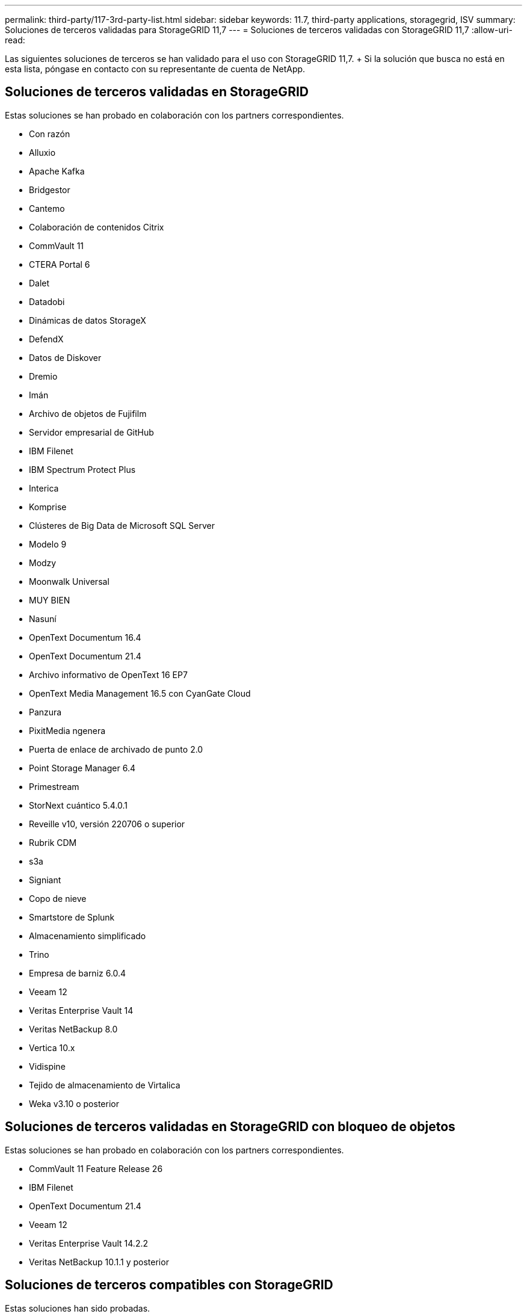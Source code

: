 ---
permalink: third-party/117-3rd-party-list.html 
sidebar: sidebar 
keywords: 11.7, third-party applications, storagegrid, ISV 
summary: Soluciones de terceros validadas para StorageGRID 11,7 
---
= Soluciones de terceros validadas con StorageGRID 11,7
:allow-uri-read: 


[role="lead"]
Las siguientes soluciones de terceros se han validado para el uso con StorageGRID 11,7. + Si la solución que busca no está en esta lista, póngase en contacto con su representante de cuenta de NetApp.



== Soluciones de terceros validadas en StorageGRID

Estas soluciones se han probado en colaboración con los partners correspondientes.

* Con razón
* Alluxio
* Apache Kafka
* Bridgestor
* Cantemo
* Colaboración de contenidos Citrix
* CommVault 11
* CTERA Portal 6
* Dalet
* Datadobi
* Dinámicas de datos StorageX
* DefendX
* Datos de Diskover
* Dremio
* Imán
* Archivo de objetos de Fujifilm
* Servidor empresarial de GitHub
* IBM Filenet
* IBM Spectrum Protect Plus
* Interica
* Komprise
* Clústeres de Big Data de Microsoft SQL Server
* Modelo 9
* Modzy
* Moonwalk Universal
* MUY BIEN
* Nasuní
* OpenText Documentum 16.4
* OpenText Documentum 21.4
* Archivo informativo de OpenText 16 EP7
* OpenText Media Management 16.5 con CyanGate Cloud
* Panzura
* PixitMedia ngenera
* Puerta de enlace de archivado de punto 2.0
* Point Storage Manager 6.4
* Primestream
* StorNext cuántico 5.4.0.1
* Reveille v10, versión 220706 o superior
* Rubrik CDM
* s3a
* Signiant
* Copo de nieve
* Smartstore de Splunk
* Almacenamiento simplificado
* Trino
* Empresa de barniz 6.0.4
* Veeam 12
* Veritas Enterprise Vault 14
* Veritas NetBackup 8.0
* Vertica 10.x
* Vidispine
* Tejido de almacenamiento de Virtalica
* Weka v3.10 o posterior




== Soluciones de terceros validadas en StorageGRID con bloqueo de objetos

Estas soluciones se han probado en colaboración con los partners correspondientes.

* CommVault 11 Feature Release 26
* IBM Filenet
* OpenText Documentum 21.4
* Veeam 12
* Veritas Enterprise Vault 14.2.2
* Veritas NetBackup 10.1.1 y posterior




== Soluciones de terceros compatibles con StorageGRID

Estas soluciones han sido probadas.

* Software de archivado
* Comunicaciones de Axis
* Congruity360
* Marcos de datos
* Plataforma EcoDigital DIVA
* Encoding.com
* Archivo de objetos de Fujifilm
* GE Centricity Enterprise Archive
* Hyland Acuo
* IBM Aspera
* Sistemas Milestone
* ONSSI
* Motor REACH
* SilverTrak
* SoftNAS
* QStar
* Velasea

